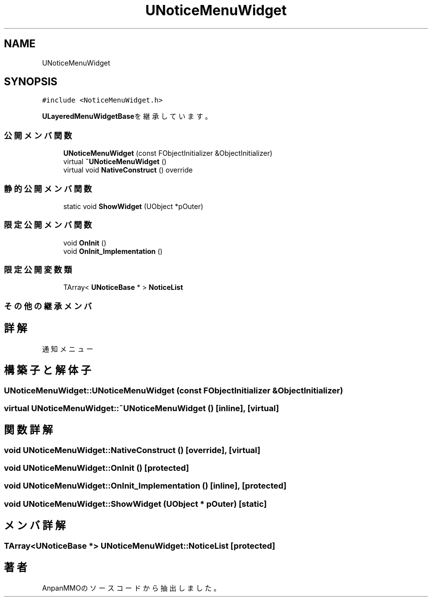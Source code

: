 .TH "UNoticeMenuWidget" 3 "2018年12月21日(金)" "AnpanMMO" \" -*- nroff -*-
.ad l
.nh
.SH NAME
UNoticeMenuWidget
.SH SYNOPSIS
.br
.PP
.PP
\fC#include <NoticeMenuWidget\&.h>\fP
.PP
\fBULayeredMenuWidgetBase\fPを継承しています。
.SS "公開メンバ関数"

.in +1c
.ti -1c
.RI "\fBUNoticeMenuWidget\fP (const FObjectInitializer &ObjectInitializer)"
.br
.ti -1c
.RI "virtual \fB~UNoticeMenuWidget\fP ()"
.br
.ti -1c
.RI "virtual void \fBNativeConstruct\fP () override"
.br
.in -1c
.SS "静的公開メンバ関数"

.in +1c
.ti -1c
.RI "static void \fBShowWidget\fP (UObject *pOuter)"
.br
.in -1c
.SS "限定公開メンバ関数"

.in +1c
.ti -1c
.RI "void \fBOnInit\fP ()"
.br
.ti -1c
.RI "void \fBOnInit_Implementation\fP ()"
.br
.in -1c
.SS "限定公開変数類"

.in +1c
.ti -1c
.RI "TArray< \fBUNoticeBase\fP * > \fBNoticeList\fP"
.br
.in -1c
.SS "その他の継承メンバ"
.SH "詳解"
.PP 
通知メニュー 
.SH "構築子と解体子"
.PP 
.SS "UNoticeMenuWidget::UNoticeMenuWidget (const FObjectInitializer & ObjectInitializer)"

.SS "virtual UNoticeMenuWidget::~UNoticeMenuWidget ()\fC [inline]\fP, \fC [virtual]\fP"

.SH "関数詳解"
.PP 
.SS "void UNoticeMenuWidget::NativeConstruct ()\fC [override]\fP, \fC [virtual]\fP"

.SS "void UNoticeMenuWidget::OnInit ()\fC [protected]\fP"

.SS "void UNoticeMenuWidget::OnInit_Implementation ()\fC [inline]\fP, \fC [protected]\fP"

.SS "void UNoticeMenuWidget::ShowWidget (UObject * pOuter)\fC [static]\fP"

.SH "メンバ詳解"
.PP 
.SS "TArray<\fBUNoticeBase\fP *> UNoticeMenuWidget::NoticeList\fC [protected]\fP"


.SH "著者"
.PP 
 AnpanMMOのソースコードから抽出しました。
